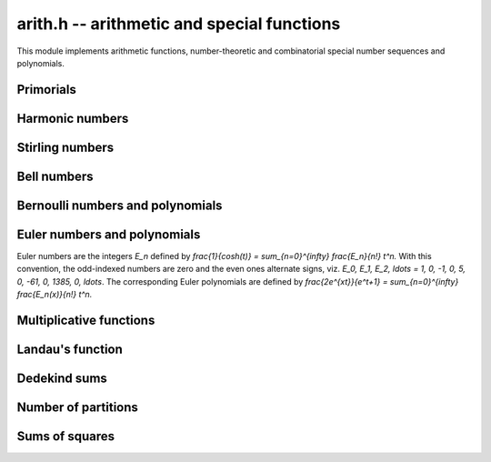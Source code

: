 .. _arith:

**arith.h** -- arithmetic and special functions
================================================================================

This module implements arithmetic functions, number-theoretic and
combinatorial special number sequences and polynomials.

Primorials
--------------------------------------------------------------------------------


.. function:: void arith_primorial(fmpz_t res, slong n)

    Sets ``res`` to ``n`` primorial or `n \#`, the product of all prime
    numbers less than or equal to `n`.


Harmonic numbers
--------------------------------------------------------------------------------


.. function:: void _arith_harmonic_number(fmpz_t num, fmpz_t den, slong n)
              void arith_harmonic_number(fmpq_t x, slong n)

    These are aliases for the functions in the fmpq module.


Stirling numbers
--------------------------------------------------------------------------------


.. function:: void arith_stirling_number_1u(fmpz_t s, ulong n, ulong k)

.. function:: void arith_stirling_number_1(fmpz_t s, ulong n, ulong k)

.. function:: void arith_stirling_number_2(fmpz_t s, ulong n, ulong k)

    Sets `s` to `S(n,k)` where `S(n,k)` denotes an unsigned Stirling
    number of the first kind `|S_1(n, k)|`, a signed Stirling number
    of the first kind `S_1(n, k)`, or a Stirling number of the second
    kind `S_2(n, k)`.  The Stirling numbers are defined using the
    generating functions

    .. math::

        x_{(n)} = \sum_{k=0}^n S_1(n,k) x^k

        x^{(n)} = \sum_{k=0}^n |S_1(n,k)| x^k

        x^n     = \sum_{k=0}^n S_2(n,k) x_{(k)}

    where `x_{(n)} = x(x-1)(x-2) \dotsm (x-n+1)` is a falling factorial
    and `x^{(n)} = x(x+1)(x+2) \dotsm (x+n-1)` is a rising factorial.
    `S(n,k)` is taken to be zero if `n < 0` or `k < 0`.

    These three functions are useful for computing isolated Stirling
    numbers efficiently. To compute a range of numbers, the vector or
    matrix versions should generally be used.

.. function:: void arith_stirling_number_1u_vec(fmpz * row, ulong n, slong klen)

.. function:: void arith_stirling_number_1_vec(fmpz * row, ulong n, slong klen)

.. function:: void arith_stirling_number_2_vec(fmpz * row, ulong n, slong klen)

    Computes the row of Stirling numbers
    ``S(n,0), S(n,1), S(n,2), ..., S(n,klen-1)``.

    To compute a full row, this function can be called with
    ``klen = n+1``. It is assumed that ``klen`` is at most `n + 1`.

.. function:: void arith_stirling_number_1u_vec_next(fmpz * row, const fmpz * prev, slong n, slong klen)

.. function:: void arith_stirling_number_1_vec_next(fmpz * row, const fmpz * prev, slong n, slong klen)

.. function:: void arith_stirling_number_2_vec_next(fmpz * row, const fmpz * prev, slong n, slong klen)

    Given the vector ``prev`` containing a row of Stirling numbers
    ``S(n-1,0), S(n-1,1), S(n-1,2), ..., S(n-1,klen-1)``, computes
    and stores in the row argument
    ``S(n,0), S(n,1), S(n,2), ..., S(n,klen-1)``.

    If ``klen`` is greater than ``n``, the output ends with
    ``S(n,n) = 1`` followed by ``S(n,n+1) = S(n,n+2) = ... = 0``.
    In this case, the input only needs to have length ``n-1``;
    only the input entries up to ``S(n-1,n-2)`` are read.

    The ``row`` and ``prev`` arguments are permitted to be the
    same, meaning that the row will be updated in-place.

.. function:: void arith_stirling_matrix_1u(fmpz_mat_t mat)

.. function:: void arith_stirling_matrix_1(fmpz_mat_t mat)

.. function:: void arith_stirling_matrix_2(fmpz_mat_t mat)

    For an arbitrary `m`-by-`n` matrix, writes the truncation of the
    infinite Stirling number matrix::

        row 0   : S(0,0)
        row 1   : S(1,0), S(1,1)
        row 2   : S(2,0), S(2,1), S(2,2)
        row 3   : S(3,0), S(3,1), S(3,2), S(3,3)

    up to row `m-1` and column `n-1` inclusive. The upper triangular
    part of the matrix is zeroed.

    For any `n`, the `S_1` and `S_2` matrices thus obtained are
    inverses of each other.


Bell numbers
--------------------------------------------------------------------------------


.. function:: void arith_bell_number(fmpz_t b, ulong n)
              void arith_bell_number_dobinski(fmpz_t res, ulong n)
              void arith_bell_number_multi_mod(fmpz_t res, ulong n)

    Sets `b` to the Bell number `B_n`, defined as the
    number of partitions of a set with `n` members. Equivalently,
    `B_n = \sum_{k=0}^n S_2(n,k)` where `S_2(n,k)` denotes a Stirling number
    of the second kind.

    The default version automatically selects between table lookup,
    Dobinski's formula, and the multimodular algorithm.

    The ``dobinski`` version evaluates a precise truncation of
    the series `B_n = e^{-1} \sum_{k=0}^{\infty} \frac{k^n}{k!}`
    (Dobinski's formula). In fact, we compute `P = N! \sum_{k=0}^N \frac{k^n}{k!}`
    and `Q = N! \sum_{k=0}^N \frac{1}{k!} \approx N! e` and
    evaluate `B_n = \lceil P / Q \rceil`, avoiding the use
    of floating-point arithmetic.

    The ``multi_mod`` version computes the result modulo several limb-size
    primes and reconstructs the integer value using the fast
    Chinese remainder algorithm.
    A bound for the number of needed primes is computed using
    ``arith_bell_number_size``.

.. function:: void arith_bell_number_vec(fmpz * b, slong n)
              void arith_bell_number_vec_recursive(fmpz * b, slong n)
              void arith_bell_number_vec_multi_mod(fmpz * b, slong n)

    Sets `b` to the vector of Bell numbers `B_0, B_1, \ldots, B_{n-1}`
    inclusive. The ``recursive`` version uses the `O(n^3 \log n)`
    triangular recurrence, while the ``multi_mod`` version implements
    multimodular evaluation of the exponential generating function,
    running in time `O(n^2 \log^{O(1)} n)`. The default version
    chooses an algorithm automatically.

.. function:: mp_limb_t arith_bell_number_nmod(ulong n, nmod_t mod)

    Computes the Bell number `B_n` modulo an integer given by ``mod``.

    After handling special cases, we use the formula

    .. math::

        B_n = \sum_{k=0}^n \frac{(n-k)^n}{(n-k)!}
            \sum_{j=0}^k \frac{(-1)^j}{j!}.

    We arrange the operations in such a way that we only have to
    multiply (and not divide) in the main loop. As a further optimisation,
    we use sieving to reduce the number of powers that need to be
    evaluated. This results in `O(n)` memory usage.

    If the divisions by factorials are impossible, we fall back to
    calling ``arith_bell_number_nmod_vec`` and reading the last
    coefficient.

.. function:: void arith_bell_number_nmod_vec(mp_ptr b, slong n, nmod_t mod)
              void arith_bell_number_nmod_vec_recursive(mp_ptr b, slong n, nmod_t mod)
              void arith_bell_number_nmod_vec_ogf(mp_ptr b, slong n, nmod_t mod)
              int arith_bell_number_nmod_vec_series(mp_ptr b, slong n, nmod_t mod)

    Sets `b` to the vector of Bell numbers `B_0, B_1, \ldots, B_{n-1}`
    inclusive modulo an integer given by ``mod``.

    The *recursive* version uses the `O(n^2)` triangular recurrence.
    The *ogf* version expands the ordinary generating function
    using binary splitting, which is `O(n \log^2 n)`.

    The *series* version uses the exponential generating function
    `\sum_{k=0}^{\infty} \frac{B_n}{n!} x^n = \exp(e^x-1)`,
    running in `O(n \log n)`.
    This only works if division by `n!` is possible, and the function
    returns whether it is successful. All other versions
    support any modulus.

    The default version of this function selects an algorithm
    automatically.

.. function:: double arith_bell_number_size(ulong n)

    Returns `b` such that `B_n < 2^{\lfloor b \rfloor}`. A previous
    version of this function used the inequality
    `B_n < \left(\frac{0.792n}{\log(n+1)}\right)^n` which is given
    in [BerTas2010]_; we now use a slightly better bound
    based on an asymptotic expansion.

Bernoulli numbers and polynomials
--------------------------------------------------------------------------------


.. function:: void _arith_bernoulli_number(fmpz_t num, fmpz_t den, ulong n)

    Sets ``(num, den)`` to the reduced numerator and denominator
    of the `n`-th Bernoulli number.

.. function:: void arith_bernoulli_number(fmpq_t x, ulong n)

    Sets ``x`` to the `n`-th Bernoulli number. This function is
    equivalent to ``_arith_bernoulli_number`` apart from the output
    being a single ``fmpq_t`` variable.

.. function:: void _arith_bernoulli_number_vec(fmpz * num, fmpz * den, slong n)

    Sets the elements of ``num`` and ``den`` to the reduced
    numerators and denominators of the Bernoulli numbers
    `B_0, B_1, B_2, \ldots, B_{n-1}` inclusive. This function automatically
    chooses between the ``recursive``, ``zeta`` and ``multi_mod``
    algorithms according to the size of `n`.

.. function:: void arith_bernoulli_number_vec(fmpq * x, slong n)

    Sets the ``x`` to the vector of Bernoulli numbers
    `B_0, B_1, B_2, \ldots, B_{n-1}` inclusive. This function is
    equivalent to ``_arith_bernoulli_number_vec`` apart
    from the output being a single ``fmpq`` vector.

.. function:: void arith_bernoulli_number_denom(fmpz_t den, ulong n)

    Sets ``den`` to the reduced denominator of the `n`-th
    Bernoulli number `B_n`. For even `n`, the denominator is computed
    as the product of all primes `p` for which `p - 1` divides `n`;
    this property is a consequence of the von Staudt-Clausen theorem.
    For odd `n`, the denominator is trivial (``den`` is set to 1 whenever
    `B_n = 0`). The initial sequence of values smaller than `2^{32}` are
    looked up directly from a table.

.. function:: double arith_bernoulli_number_size(ulong n)

    Returns `b` such that `|B_n| < 2^{\lfloor b \rfloor}`, using the inequality
    `|B_n| < \frac{4 n!}{(2\pi)^n}` and `n! \le (n+1)^{n+1} e^{-n}`.
    No special treatment is given to odd `n`. Accuracy is not guaranteed
    if `n > 10^{14}`.

.. function:: void arith_bernoulli_polynomial(fmpq_poly_t poly, ulong n)

    Sets ``poly`` to the Bernoulli polynomial of degree `n`,
    `B_n(x) = \sum_{k=0}^n \binom{n}{k} B_k x^{n-k}` where `B_k`
    is a Bernoulli number. This function basically calls
    ``arith_bernoulli_number_vec`` and then rescales the coefficients
    efficiently.

.. function:: void _arith_bernoulli_number_vec_recursive(fmpz * num, fmpz * den, slong n)

    Sets the elements of ``num`` and ``den`` to the reduced
    numerators and denominators of `B_0, B_1, B_2, \ldots, B_{n-1}`
    inclusive.

    The first few entries are computed using ``arith_bernoulli_number``,
    and then Ramanujan's recursive formula expressing `B_m` as a sum over
    `B_k` for `k` congruent to `m` modulo 6 is applied repeatedly.

    To avoid costly GCDs, the numerators are transformed internally
    to a common denominator and all operations are performed using
    integer arithmetic. This makes the algorithm fast for small `n`,
    say `n < 1000`. The common denominator is calculated directly
    as the primorial of `n + 1`.

    %[1] https://en.wikipedia.org/w/index.php?title=Bernoulli_number&oldid=405938876

.. function:: void _arith_bernoulli_number_vec_multi_mod(fmpz * num, fmpz * den, slong n)

    Sets the elements of ``num`` and ``den`` to the reduced
    numerators and denominators of `B_0, B_1, B_2, \ldots, B_{n-1}`
    inclusive. Uses the generating function

    .. math::

        \frac{x^2}{\cosh(x)-1} = \sum_{k=0}^{\infty}
            \frac{(2-4k) B_{2k}}{(2k)!} x^{2k}

    which is evaluated modulo several limb-size primes using ``nmod_poly``
    arithmetic to yield the numerators of the Bernoulli numbers after
    multiplication by the denominators and CRT reconstruction. This formula,
    given (incorrectly) in [BuhlerCrandallSompolski1992]_, saves about
    half of the time compared to the usual generating function `x/(e^x-1)`
    since the odd terms vanish.


Euler numbers and polynomials
--------------------------------------------------------------------------------

Euler numbers are the integers `E_n` defined by
`\frac{1}{\cosh(t)} = \sum_{n=0}^{\infty} \frac{E_n}{n!} t^n.`
With this convention, the odd-indexed numbers are zero and the even
ones alternate signs, viz.
`E_0, E_1, E_2, \ldots = 1, 0, -1, 0, 5, 0, -61, 0, 1385, 0, \ldots`.
The corresponding Euler polynomials are defined by
`\frac{2e^{xt}}{e^t+1} = \sum_{n=0}^{\infty} \frac{E_n(x)}{n!} t^n.`

.. function:: void arith_euler_number(fmpz_t res, ulong n)

    Sets ``res`` to the Euler number `E_n`.

.. function:: void arith_euler_number_vec(fmpz * res, slong n)

    Computes the Euler numbers `E_0, E_1, \dotsc, E_{n-1}` for `n \geq 0`
    and stores the result in ``res``, which must be an initialised
    ``fmpz`` vector of sufficient size.

    This function evaluates the even-index `E_k` modulo several limb-size
    primes using the generating function and ``nmod_poly`` arithmetic.
    A tight bound for the number of needed primes is computed using
    ``arith_euler_number_size``, and the final integer values are recovered
    using balanced CRT reconstruction.

.. function:: double arith_euler_number_size(ulong n)

    Returns `b` such that `|E_n| < 2^{\lfloor b \rfloor}`, using the inequality
    ``|E_n| < \frac{2^{n+2} n!}{\pi^{n+1}}`` and `n! \le (n+1)^{n+1} e^{-n}`.
    No special treatment is given to odd `n`.
    Accuracy is not guaranteed if `n > 10^{14}`.

.. function:: void arith_euler_polynomial(fmpq_poly_t poly, ulong n)

    Sets ``poly`` to the Euler polynomial `E_n(x)`. Uses the formula

    .. math::

        E_n(x) = \frac{2}{n+1}\left(B_{n+1}(x) -
            2^{n+1}B_{n+1}\left(\frac{x}{2}\right)\right),

    with the Bernoulli polynomial `B_{n+1}(x)` evaluated once
    using ``bernoulli_polynomial`` and then rescaled.


Multiplicative functions
--------------------------------------------------------------------------------


.. function:: void arith_euler_phi(fmpz_t res, const fmpz_t n)
              int arith_moebius_mu(const fmpz_t n)
              void arith_divisor_sigma(fmpz_t res, ulong k, const fmpz_t n)

    These are aliases for the functions in the fmpz module.

.. function:: void arith_divisors(fmpz_poly_t res, const fmpz_t n)

    Set the coefficients of the polynomial ``res`` to the divisors of `n`,
    including `1` and `n` itself, in ascending order.

.. function:: void arith_ramanujan_tau(fmpz_t res, const fmpz_t n)

    Sets ``res`` to the Ramanujan tau function `\tau(n)` which is the
    coefficient of `q^n` in the series expansion of
    `f(q) = q  \prod_{k \geq 1} \bigl(1 - q^k\bigr)^{24}`.

    We factor `n` and use the identity `\tau(pq) = \tau(p) \tau(q)`
    along with the recursion
    `\tau(p^{r+1}) = \tau(p) \tau(p^r) - p^{11} \tau(p^{r-1})`
    for prime powers.

    The base values `\tau(p)` are obtained using the function
    ``arith_ramanujan_tau_series()``. Thus the speed of
    ``arith_ramanujan_tau()`` depends on the largest prime factor of `n`.

    Future improvement:  optimise this function for small `n`, which
    could be accomplished using a lookup table or by calling
    ``arith_ramanujan_tau_series()`` directly.

.. function:: void arith_ramanujan_tau_series(fmpz_poly_t res, slong n)

    Sets ``res`` to the polynomial with coefficients
    `\tau(0),\tau(1), \dotsc, \tau(n-1)`, giving the initial `n` terms
    in the series expansion of
    `f(q) = q \prod_{k \geq 1} \bigl(1-q^k\bigr)^{24}`.

    We use the theta function identity


    .. math::


        f(q) = q  \Biggl( \sum_{k \geq 0} (-1)^k (2k+1) q^{k(k+1)/2} \Biggr)^8



    which is evaluated using three squarings. The first squaring is done
    directly since the polynomial is very sparse at this point.


Landau's function
--------------------------------------------------------------------------------


.. function:: void arith_landau_function_vec(fmpz * res, slong len)

    Computes the first ``len`` values of Landau's function `g(n)`
    starting with `g(0)`. Landau's function gives the largest order
    of an element of the symmetric group `S_n`.

    Implements the "basic algorithm" given in
    [DelegliseNicolasZimmermann2009]_. The running time is
    `O(n^{3/2} / \sqrt{\log n})`.



Dedekind sums
--------------------------------------------------------------------------------


.. function:: void arith_dedekind_sum_naive(fmpq_t s, const fmpz_t h, const fmpz_t k)
              double arith_dedekind_sum_coprime_d(double h, double k)
              void arith_dedekind_sum_coprime_large(fmpq_t s, const fmpz_t h, const fmpz_t k)
              void arith_dedekind_sum_coprime(fmpq_t s, const fmpz_t h, const fmpz_t k)
              void arith_dedekind_sum(fmpq_t s, const fmpz_t h, const fmpz_t k)


    These are aliases for the functions in the fmpq module.


Number of partitions
--------------------------------------------------------------------------------


.. function:: void arith_number_of_partitions_vec(fmpz * res, slong len)

    Computes first ``len`` values of the partition function `p(n)`
    starting with `p(0)`. Uses inversion of Euler's pentagonal series.

.. function:: void arith_number_of_partitions_nmod_vec(mp_ptr res, slong len, nmod_t mod)

    Computes first ``len`` values of the partition function `p(n)`
    starting with `p(0)`, modulo the modulus defined by ``mod``.
    Uses inversion of Euler's pentagonal series.

.. function:: void trig_prod_init(trig_prod_t prod)

    Initializes ``prod``. This is an inline function only.

.. function:: void arith_hrr_expsum_factored(trig_prod_t prod, mp_limb_t k, mp_limb_t n)

    Symbolically evaluates the exponential sum

    .. math::

        A_k(n) = \sum_{h=0}^{k-1}
            \exp\left(\pi i \left[ s(h,k) - \frac{2hn}{k}\right]\right)

    appearing in the Hardy-Ramanujan-Rademacher formula, where `s(h,k)` is a
    Dedekind sum.

    Rather than evaluating the sum naively, we factor `A_k(n)` into a
    product of cosines based on the prime factorisation of `k`. This
    process is based on the identities given in [Whiteman1956]_.

    The special ``trig_prod_t`` structure ``prod`` represents a
    product of cosines of rational arguments, multiplied by an algebraic
    prefactor. It must be pre-initialised with ``trig_prod_init``.

    This function assumes that `24k` and `24n` do not overflow a single limb.
    If `n` is larger, it can be pre-reduced modulo `k`, since `A_k(n)`
    only depends on the value of `n \bmod k`.

.. function:: void arith_number_of_partitions_mpfr(mpfr_t x, ulong n)

    Sets the pre-initialised MPFR variable `x` to the exact value of `p(n)`.
    The value is computed using the Hardy-Ramanujan-Rademacher formula.

    The precision of `x` will be changed to allow `p(n)` to be represented
    exactly. The interface of this function may be updated in the future
    to allow computing an approximation of `p(n)` to smaller precision.

    The Hardy-Ramanujan-Rademacher formula is given with error bounds
    in [Rademacher1937]_. We evaluate it in the form

    .. math::

        p(n) = \sum_{k=1}^N B_k(n) U(C/k) + R(n,N)

    where

    .. math::

        U(x) = \cosh(x) + \frac{\sinh(x)}{x},
            \quad C = \frac{\pi}{6} \sqrt{24n-1}

        B_k(n) = \sqrt{\frac{3}{k}} \frac{4}{24n-1} A_k(n)

    and where `A_k(n)` is a certain exponential sum. The remainder satisfies

    .. math::

        |R(n,N)| < \frac{44 \pi^2}{225 \sqrt{3}} N^{-1/2} +
            \frac{\pi \sqrt{2}}{75} \left(\frac{N}{n-1}\right)^{1/2}
            \sinh\left(\pi \sqrt{\frac{2}{3}} \frac{\sqrt{n}}{N} \right).

    We choose `N` such that `|R(n,N)| < 0.25`, and a working precision
    at term `k` such that the absolute error of the term is expected to be
    less than `0.25 / N`. We also use a summation variable with increased
    precision, essentially making additions exact. Thus the sum of errors
    adds up to less than 0.5, giving the correct value of `p(n)` when
    rounding to the nearest integer.

    The remainder estimate at step `k` provides an upper bound for the size
    of the `k`-th term. We add `\log_2 N` bits to get low bits in the terms
    below `0.25 / N` in magnitude.

    Using ``arith_hrr_expsum_factored``, each `B_k(n)` evaluation
    is broken down to a product of cosines of exact rational multiples
    of `\pi`. We transform all angles to `(0, \pi/4)` for optimal accuracy.

    Since the evaluation of each term involves only `O(\log k)` multiplications
    and evaluations of trigonometric functions of small angles, the
    relative rounding error is at most a few bits. We therefore just add
    an additional `\log_2 (C/k)` bits for the `U(x)` when `x` is large.
    The cancellation of terms in `U(x)` is of no concern, since Rademacher's
    bound allows us to terminate before `x` becomes small.

    This analysis should be performed in more detail to give a rigorous
    error bound, but the precision currently implemented is almost
    certainly sufficient, not least considering that Rademacher's
    remainder bound significantly overshoots the actual values.

    To improve performance, we switch to doubles when the working precision
    becomes small enough. We also use a separate accumulator variable
    which gets added to the main sum periodically, in order to avoid
    costly updates of the full-precision result when `n` is large.

.. function:: void arith_number_of_partitions(fmpz_t x, ulong n)

    Sets `x` to `p(n)`, the number of ways that `n` can be written
    as a sum of positive integers without regard to order.

    This function uses a lookup table for `n < 128` (where `p(n) < 2^{32}`),
    and otherwise calls ``arith_number_of_partitions_mpfr``.


Sums of squares
--------------------------------------------------------------------------------


.. function:: void arith_sum_of_squares(fmpz_t r, ulong k, const fmpz_t n)

    Sets `r` to the number of ways `r_k(n)` in which `n` can be represented
    as a sum of `k` squares.

    If `k = 2` or `k = 4`, we write `r_k(n)` as a divisor sum.

    Otherwise, we either recurse on `k` or compute the theta function
    expansion up to `O(x^{n+1})` and read off the last coefficient.
    This is generally optimal.

.. function:: void arith_sum_of_squares_vec(fmpz * r, ulong k, slong n)

    For `i = 0, 1, \ldots, n-1`, sets `r_i` to the number of
    representations of `i` a sum of `k` squares, `r_k(i)`.
    This effectively computes the `q`-expansion of `\vartheta_3(q)`
    raised to the `k`-th power, i.e.

    .. math::

        \vartheta_3^k(q) = \left( \sum_{i=-\infty}^{\infty} q^{i^2} \right)^k.
